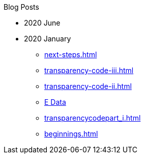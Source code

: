 .Blog Posts
* 2020 June
* 2020 January
** xref:next-steps.adoc[]
** xref:transparency-code-iii.adoc[]
** xref:transparency-code-ii.adoc[]
** xref:a-quick-look-at-dec-2019-ae-data.adoc[E Data]
** xref:transparencycodepart_i.adoc[]
** xref:beginnings.adoc[]
